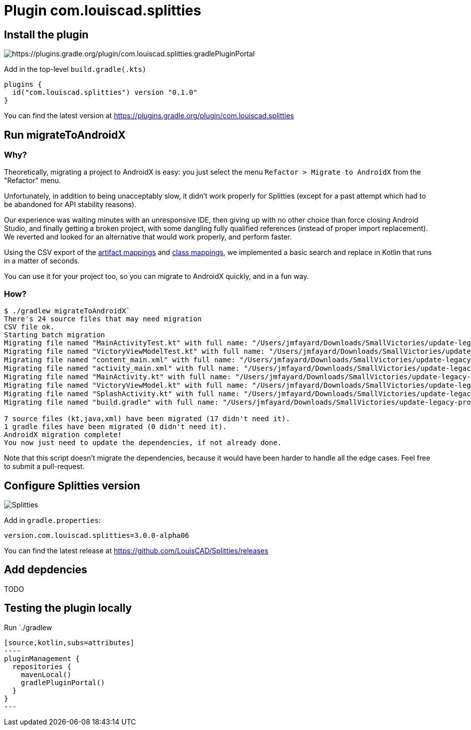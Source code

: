 :plugin_version: 0.1.0
:version: 3.0.0-alpha06
:plugin_id: com.louiscad.splitties
:gradle_portal: https://plugins.gradle.org/plugin/{plugin_id}
:plugin_badge: https://img.shields.io/maven-metadata/v/https/plugins.gradle.org/m2/{plugin_id}/{plugin_id}.gradle.plugin/maven-metadata.xml.svg?label=gradlePluginPortal&style=for-the-badge
:splitties_badge: https://img.shields.io/github/v/release/LouisCAD/Splitties?label=Splitties%20Release&style=for-the-badge
:splitties_slack: https://app.slack.com/client/T09229ZC6/CHJP9K00L
:slack_url: https://app.slack.com/client/T09229ZC6/CHJP9K00L
:slack_image: https://img.shields.io/static/v1?label=kotlinlang&message=splitties&color=brightgreen&logo=slack&style=for-the-badge
:slack_badge: image:{slack_image}["Kotlinlang Slack", link="{slack_url}"]

= Plugin {plugin_id}

== Install the plugin

image:{plugin_badge}:[{gradle_portal}:gradlePluginPortal]

Add in the top-level `build.gradle(.kts)`

[source,kotlin,subs=attributes]
----
plugins {
  id("com.louiscad.splitties") version "{plugin_version}"
}
----

You can find the latest version at {gradle_portal}

== Run migrateToAndroidX

=== Why?

Theoretically, migrating a project to AndroidX is easy: you just select the menu `Refactor > Migrate to AndroidX` from the "Refactor" menu.

Unfortunately, in addition to being unacceptably slow, it didn't work properly for Splitties (except for a past attempt which had to be abandoned for API stability reasons).

Our experience was waiting minutes with an unresponsive IDE, then giving up with no other choice than force closing Android Studio,
and finally getting a broken project, with some dangling fully qualified references (instead of proper import replacement).
We reverted and looked for an alternative that would work properly, and perform faster.

Using the CSV export of the https://developer.android.com/jetpack/androidx/migrate/artifact-mappings[artifact mappings] and https://developer.android.com/jetpack/androidx/migrate/class-mappings:[class mappings],
we implemented a basic search and replace in Kotlin that runs in a matter of seconds.

You can use it for your project too, so you can migrate to AndroidX quickly, and in a fun way.

=== How?

```bash
$ ./gradlew migrateToAndroidX`
There's 24 source files that may need migration
CSV file ok.
Starting batch migration
Migrating file named "MainActivityTest.kt" with full name: "/Users/jmfayard/Downloads/SmallVictories/update-legacy-project/app/src/androidTest/java/com/raywenderlich/android/smallvictories/MainActivityTest.kt"… Overwriting file… Done.✔🆗
Migrating file named "VictoryViewModelTest.kt" with full name: "/Users/jmfayard/Downloads/SmallVictories/update-legacy-project/app/src/androidTest/java/com/raywenderlich/android/smallvictories/VictoryViewModelTest.kt"… Overwriting file… Done.✔🆗
Migrating file named "content_main.xml" with full name: "/Users/jmfayard/Downloads/SmallVictories/update-legacy-project/app/src/main/res/layout/content_main.xml"… Overwriting file… Done.✔🆗
Migrating file named "activity_main.xml" with full name: "/Users/jmfayard/Downloads/SmallVictories/update-legacy-project/app/src/main/res/layout/activity_main.xml"… Overwriting file… Done.✔🆗
Migrating file named "MainActivity.kt" with full name: "/Users/jmfayard/Downloads/SmallVictories/update-legacy-project/app/src/main/java/com/raywenderlich/android/smallvictories/MainActivity.kt"… Overwriting file… Done.✔🆗
Migrating file named "VictoryViewModel.kt" with full name: "/Users/jmfayard/Downloads/SmallVictories/update-legacy-project/app/src/main/java/com/raywenderlich/android/smallvictories/VictoryViewModel.kt"… Overwriting file… Done.✔🆗
Migrating file named "SplashActivity.kt" with full name: "/Users/jmfayard/Downloads/SmallVictories/update-legacy-project/app/src/main/java/com/raywenderlich/android/smallvictories/SplashActivity.kt"… Overwriting file… Done.✔🆗
Migrating file named "build.gradle" with full name: "/Users/jmfayard/Downloads/SmallVictories/update-legacy-project/app/build.gradle"… Overwriting file… Done.✔🆗oid/smallvictories/VictoryUiModel.kt"…

7 source files (kt,java,xml) have been migrated (17 didn't need it).
1 gradle files have been migrated (0 didn't need it).
AndroidX migration complete!
You now just need to update the dependencies, if not already done.

```

Note that this script doesn't migrate the dependencies, because it would have been harder to handle all the edge cases. Feel free to submit a pull-request.


== Configure Splitties version

image:{splitties_badge}[Splitties]

Add in `gradle.properties`:

[source,properties,subs=attributes]
----
version.com.louiscad.splitties={version}
----

You can find the latest release at https://github.com/LouisCAD/Splitties/releases


== Add depdencies

TODO


== Testing the plugin locally

Run `./gradlew
```kotlin
[source,kotlin,subs=attributes]
----
pluginManagement {
  repositories {
    mavenLocal()
    gradlePluginPortal()
  }
}
---
```
